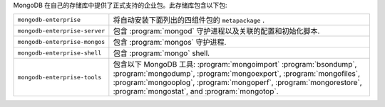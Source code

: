 MongoDB 在自己的存储库中提供了正式支持的企业包。此存储库包含以下包:

.. list-table::
   :widths: 25 75

   * - ``mongodb-enterprise``
     - 将自动安装下面列出的四组件包的 ``metapackage`` .

   * - ``mongodb-enterprise-server``
     - 包含 :program:`mongod` 守护进程以及关联的配置和初始化脚本.

   * - ``mongodb-enterprise-mongos``
     - 包含 :program:`mongos` 守护进程.

   * - ``mongodb-enterprise-shell``
     - 包含 :program:`mongo` shell.

   * - ``mongodb-enterprise-tools``
     - 包含以下 MongoDB 工具: :program:`mongoimport`
       :program:`bsondump`, :program:`mongodump`, :program:`mongoexport`,
       :program:`mongofiles`, :program:`mongooplog`,
       :program:`mongoperf`, :program:`mongorestore`, :program:`mongostat`,
       and :program:`mongotop`.
